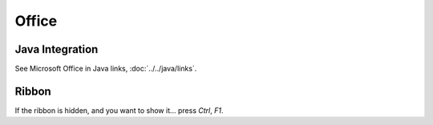 Office
******

Java Integration
================

See Microsoft Office in Java links, :doc:`../../java/links`.

Ribbon
======

If the ribbon is hidden, and you want to show it... press *Ctrl*, *F1*.
